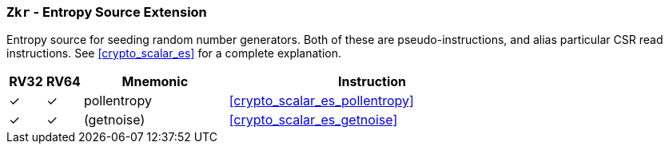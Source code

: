 [[zkr,Zkr]]
=== `Zkr` - Entropy Source Extension

Entropy source for seeding random number generators.
Both of these are pseudo-instructions, and alias particular CSR read
instructions.
See <<crypto_scalar_es>> for a complete explanation.

[%header,cols="^1,^1,4,8"]
|===
|RV32
|RV64
|Mnemonic
|Instruction

| &#10003; | &#10003; | pollentropy  | <<crypto_scalar_es_pollentropy>>
| &#10003; | &#10003; | (getnoise)   | <<crypto_scalar_es_getnoise>>
|===

